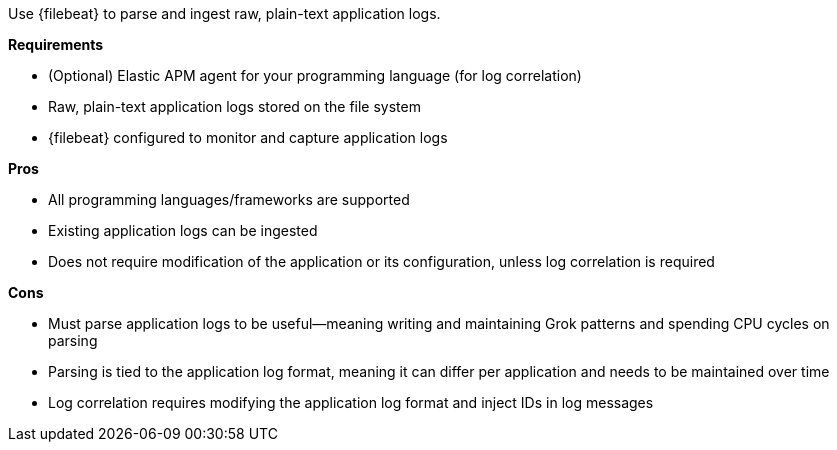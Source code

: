 Use {filebeat} to parse and ingest raw, plain-text application logs.

**Requirements**

* (Optional) Elastic APM agent for your programming language (for log correlation)
* Raw, plain-text application logs stored on the file system
* {filebeat} configured to monitor and capture application logs

**Pros**

* All programming languages/frameworks are supported
* Existing application logs can be ingested
* Does not require modification of the application or its configuration, unless log correlation is required

**Cons**

* Must parse application logs to be useful—meaning writing and maintaining Grok patterns and spending CPU cycles on parsing
* Parsing is tied to the application log format, meaning it can differ per application and needs to be maintained over time
* Log correlation requires modifying the application log format and inject IDs in log messages
